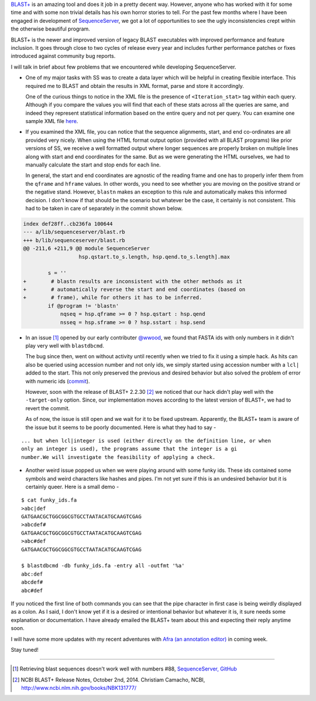 .. title: BLAST+ and Its Inconsistencies
.. slug: blast-and-its-inconsistencies
.. date: 2015-01-11 12:03:17 UTC+05:30
.. tags: blast, sequenceserver
.. link:
.. description:
.. type: text
.. author: Vivek Rai

`BLAST+ <http://www.ncbi.nlm.nih.gov/books/NBK1763/>`_ is an amazing tool and
does it job in a pretty decent way.  However, anyone who has worked with it for
some time and with some non trivial details has his own horror stories to tell.
For the past few months where I have been engaged in development of
`SequenceServer <https://github.com/yannickwurm/sequenceserver>`_, we got a lot
of opportunities to see the ugly inconsistencies crept within the otherwise
beautiful program.

BLAST+ is the newer and improved version of legacy BLAST executables with
improved performance and feature inclusion. It goes through close to two cycles
of release every year and includes further performance patches or fixes
introduced against community bug reports.

.. TEASER_END

I will talk in brief about few problems that we encountered while developing
SequenceServer.

- One of my major tasks with SS was to create a data layer which will be
  helpful in creating flexible interface. This required me to BLAST and obtain the
  results in XML format, parse and store it accordingly.

  One of the curious things to notice in the XML file is the presence of
  ``<Iteration_stat>`` tag within each query. Although if you compare the
  values you will find that each of these stats across all the queries are
  same, and indeed they represent statistical information based on the entire
  query and not per query. You can examine one sample XML file
  `here
  <https://github.com/yannickwurm/sequenceserver/blob/master/spec/ss_sample_blast_with_hits.xml>`_.

- If you examined the XML file, you can notice that the sequence alignments,
  start, and end co-ordinates are all provided very nicely. When using the HTML
  format output option (provided with all BLAST programs) like prior versions
  of SS, we receive a well formatted output where longer sequences are properly
  broken on multiple lines along with start and end coordinates for the same.
  But as we were generating the HTML ourselves, we had to manually calculate
  the start and stop ends for each line.

  In general, the start and end coordinates are agnostic of the reading frame and
  one has to properly infer them from the ``qframe`` and ``hframe`` values. In
  other words, you need to see whether you are moving on the positive strand or
  the negative stand. However, ``blastn`` makes an exception to this rule and
  automatically makes this informed decision. I don't know if that should be the
  scenario but whatever be the case, it certainly is not consistent. This had
  to be taken in care of separately in the commit shown below.

.. code-block:: ruby

  index def28ff..cb236fa 100644
  --- a/lib/sequenceserver/blast.rb
  +++ b/lib/sequenceserver/blast.rb
  @@ -211,6 +211,9 @@ module SequenceServer
                    hsp.qstart.to_s.length, hsp.qend.to_s.length].max

          s = ''
  +        # blastn results are inconsistent with the other methods as it
  +        # automatically reverse the start and end coordinates (based on
  +        # frame), while for others it has to be inferred.
          if @program != 'blastn'
              nqseq = hsp.qframe >= 0 ? hsp.qstart : hsp.qend
              nsseq = hsp.sframe >= 0 ? hsp.sstart : hsp.send

- In an issue [#]_ opened
  by our early contributer `@wwood <https://github.com/wwood>`_, we found that
  FASTA ids with only numbers in it didn't play very well with ``blastdbcmd``.

  The bug since then, went on without activity until recently when we tried to fix it
  using a simple hack. As hits can also be queried using accession number and not only
  ids, we simply started using accession number with a ``lcl|`` added to the start.
  This not only preserved the previous and desired behavior but also solved the problem
  of error with numeric ids (`commit <https://github.com/yannickwurm/sequenceserver/commit/6d83a0833c42ec3a9e944ebc7873603f4a82d774>`_).

  However, soon with the release of BLAST+ 2.2.30 [#]_ we noticed that our hack didn't play
  well with the ``-target-only`` option. Since, our implementation moves according to the
  latest version of BLAST+, we had to revert the commit.

  As of now, the issue is still open and we wait for it to be fixed upstream. Apparently,
  the BLAST+ team is aware of the issue but it seems to be poorly documented.
  Here is what they had to say -

::

  ... but when lcl|integer is used (either directly on the definition line, or when
  only an integer is used), the programs assume that the integer is a gi
  number.We will investigate the feasibility of applying a check.

- Another weird issue popped us when we were playing around with some funky
  ids. These ids contained some symbols and weird characters like hashes and
  pipes. I'm not yet sure if this is an undesired behavior but it is certainly
  queer. Here is a small demo -

::

  $ cat funky_ids.fa
  >abc|def
  GATGAACGCTGGCGGCGTGCCTAATACATGCAAGTCGAG
  >abcdef#
  GATGAACGCTGGCGGCGTGCCTAATACATGCAAGTCGAG
  >abc#def
  GATGAACGCTGGCGGCGTGCCTAATACATGCAAGTCGAG

  $ blastdbcmd -db funky_ids.fa -entry all -outfmt '%a'
  abc:def
  abcdef#
  abc#def

If you noticed the first line of both commands you can see that the pipe
character in first case is being weirdly displayed as a colon. As I said, I
don't know yet if it is a desired or intentional behavior but whatever it is,
it sure needs some explanation or documentation. I have already emailed the
BLAST+ team about this and expecting their reply anytime soon.

I will have some more updates with my recent adventures with `Afra (an
annotation editor) <https://github.com/yeban/afra>`_ in coming week.

Stay tuned!

----------------------

.. [#] Retrieving blast sequences doesn't work well with numbers #88,
       `SequenceServer, GitHub
       <https://github.com/yannickwurm/sequenceserver/issues/88>`_
.. [#] NCBI BLAST+ Release Notes, October 2nd, 2014. Christiam Camacho, NCBI,
       http://www.ncbi.nlm.nih.gov/books/NBK131777/
